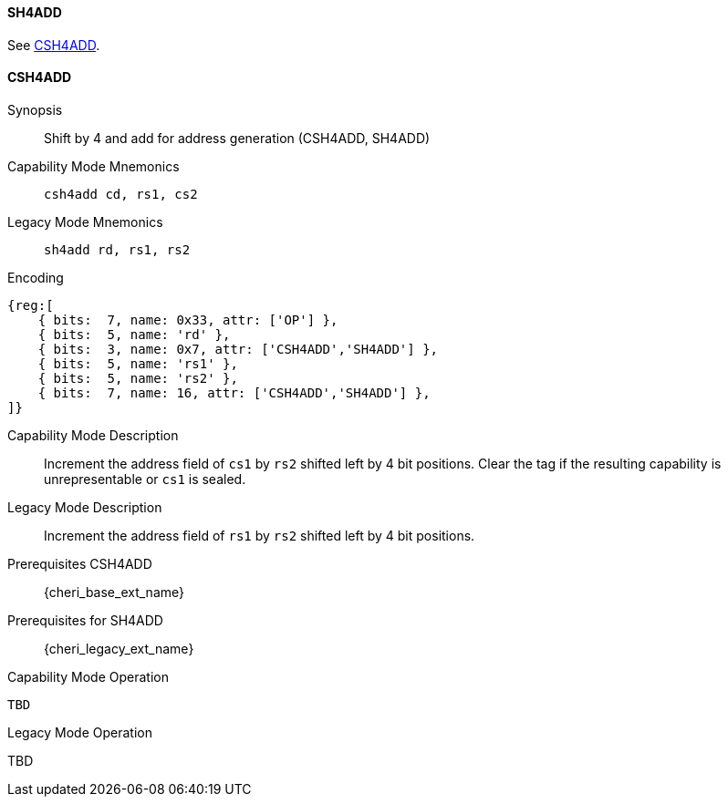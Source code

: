 <<<
//[#insns-sh4add-32bit,reftext="CSR access (CSH4ADD, SH4ADD), 32-bit encoding"]

[#SH4ADD,reftext="SH4ADD"]
==== SH4ADD

See <<CSH4ADD>>.

[#CSH4ADD,reftext="CSH4ADD"]
==== CSH4ADD

ifdef::cheri_v9_annotations[]
NOTE: *CHERI v9 Note:* This instruction is *new*.
endif::[]

Synopsis::
Shift by 4 and add for address generation (CSH4ADD, SH4ADD)

Capability Mode Mnemonics::
`csh4add cd, rs1, cs2`

Legacy Mode Mnemonics::
`sh4add rd, rs1, rs2`

Encoding::
[wavedrom, , svg]
....
{reg:[
    { bits:  7, name: 0x33, attr: ['OP'] },
    { bits:  5, name: 'rd' },
    { bits:  3, name: 0x7, attr: ['CSH4ADD','SH4ADD'] },
    { bits:  5, name: 'rs1' },
    { bits:  5, name: 'rs2' },
    { bits:  7, name: 16, attr: ['CSH4ADD','SH4ADD'] },
]}
....

Capability Mode Description::
Increment the address field of `cs1` by `rs2` shifted left by 4 bit positions. Clear the tag if the resulting capability is unrepresentable or `cs1` is sealed.

Legacy Mode Description::
Increment the address field of `rs1` by `rs2` shifted left by 4 bit positions.

Prerequisites CSH4ADD::
{cheri_base_ext_name}

Prerequisites for SH4ADD::
{cheri_legacy_ext_name}

Capability Mode Operation::
[source,SAIL,subs="verbatim,quotes"]
--
TBD
--

Legacy Mode Operation::
--
TBD
--
